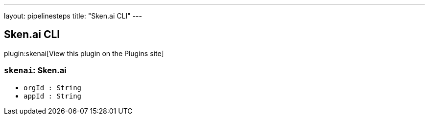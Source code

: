 ---
layout: pipelinesteps
title: "Sken.ai CLI"
---

:notitle:
:description:
:author:
:email: jenkinsci-users@googlegroups.com
:sectanchors:
:toc: left
:compat-mode!:

== Sken.ai CLI

plugin:skenai[View this plugin on the Plugins site]

=== `skenai`: Sken.ai
++++
<ul><li><code>orgId : String</code>
</li>
<li><code>appId : String</code>
</li>
</ul>


++++

